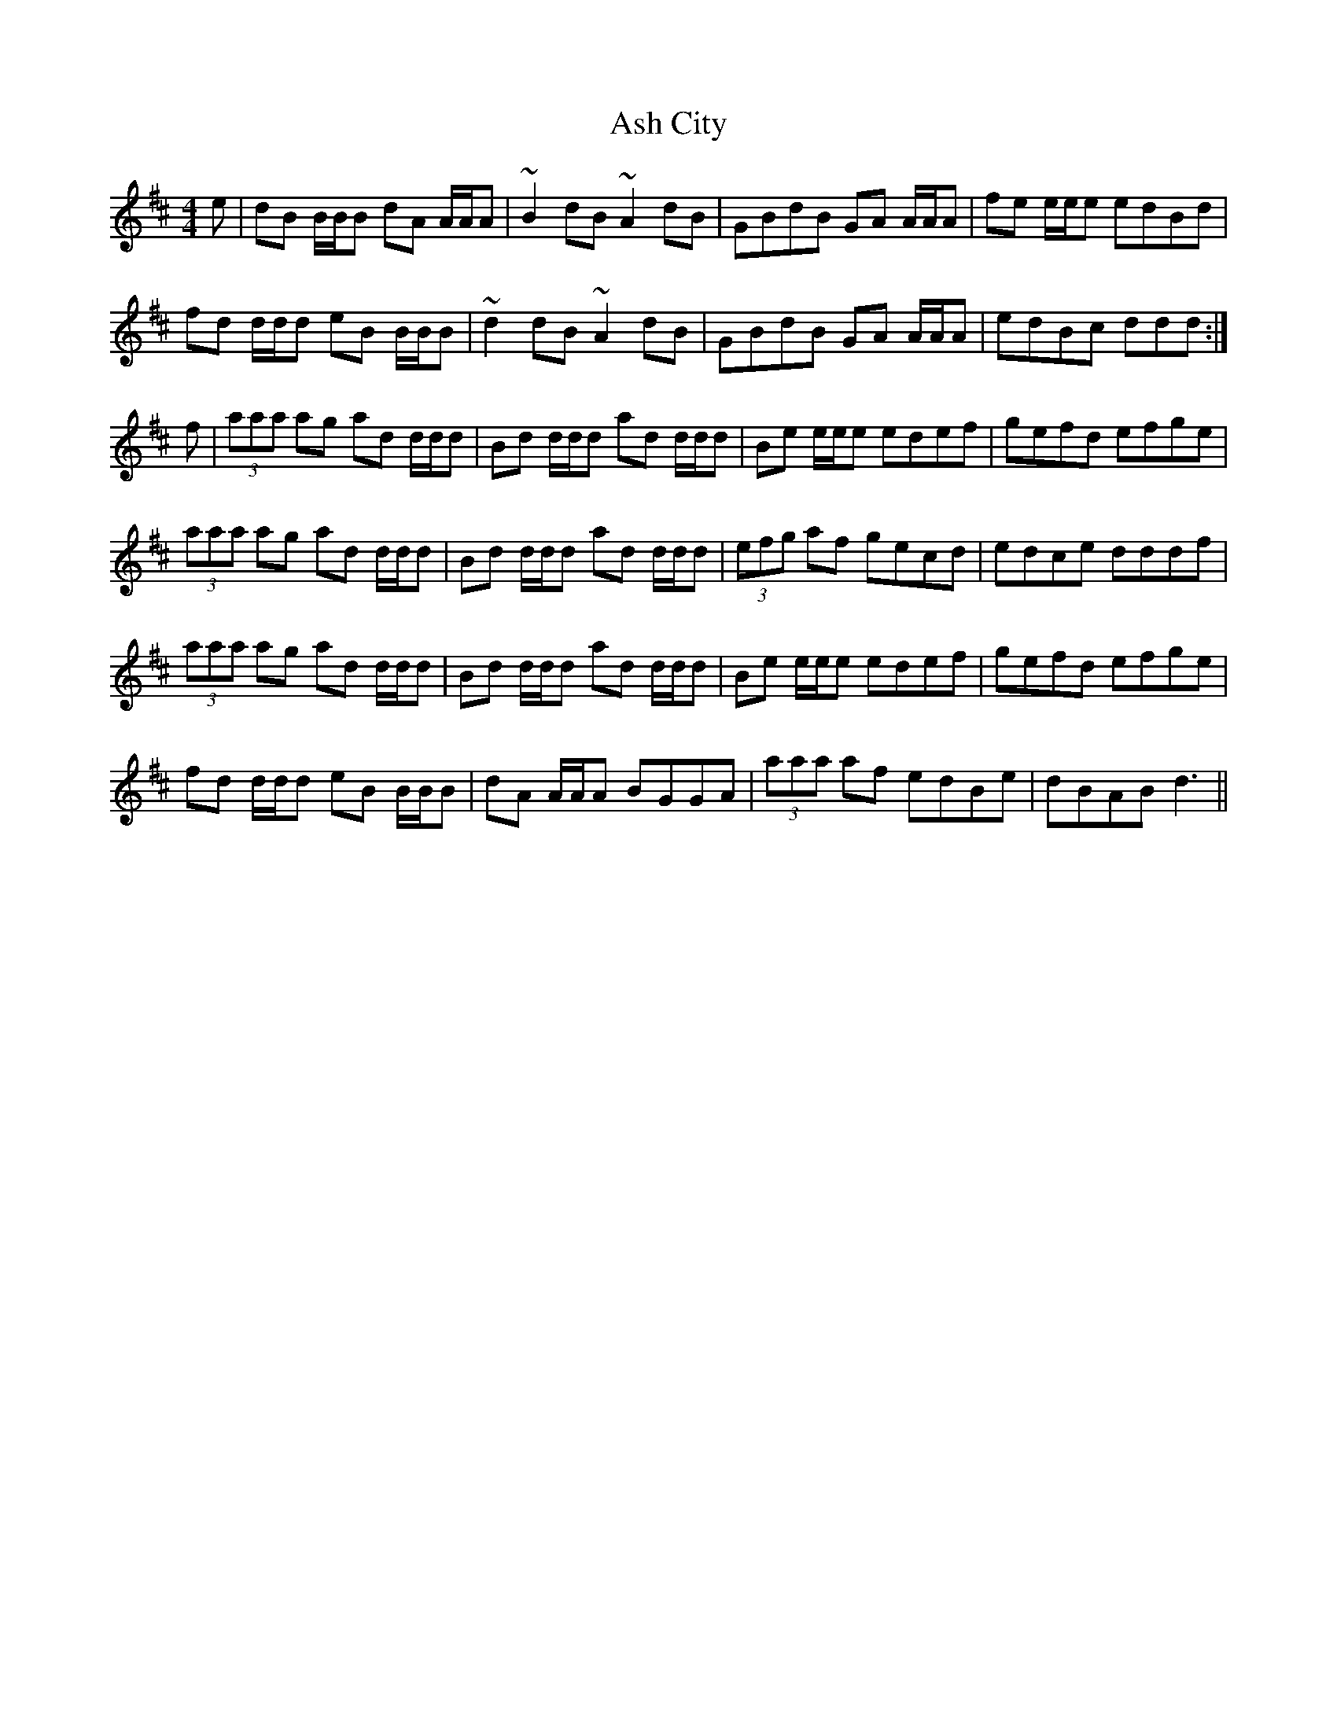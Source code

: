 X: 2006
T: Ash City
R: reel
M: 4/4
K: Dmajor
e|dB B/B/B dA A/A/A|~B2 dB ~A2 dB|GBdB GA A/A/A|fe e/e/e edBd|
fd d/d/d eB B/B/B|~d2 dB ~A2 dB|GBdB GA A/A/A|edBc ddd:|
f|(3aaa ag ad d/d/d|Bd d/d/d ad d/d/d|Be e/e/e edef|gefd efge|
(3aaa ag ad d/d/d|Bd d/d/d ad d/d/d|(3efg af gecd|edce dddf|
(3aaa ag ad d/d/d|Bd d/d/d ad d/d/d|Be e/e/e edef|gefd efge|
fd d/d/d eB B/B/B|dA A/A/A BGGA|(3aaa af edBe|dBAB d3||

